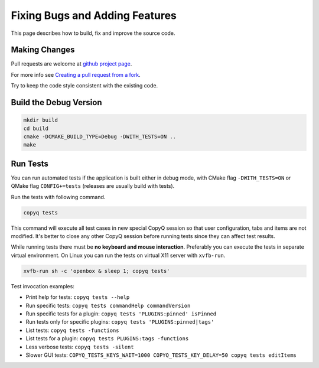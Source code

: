 Fixing Bugs and Adding Features
===============================

This page describes how to build, fix and improve the source code.

Making Changes
--------------

Pull requests are welcome at `github project
page <https://github.com/hluk/CopyQ>`__.

For more info see `Creating a pull request from a fork <https://help.github.com/articles/creating-a-pull-request-from-a-fork/>`__.

Try to keep the code style consistent with the existing code.

Build the Debug Version
-----------------------

.. code-block:: bash

    mkdir build
    cd build
    cmake -DCMAKE_BUILD_TYPE=Debug -DWITH_TESTS=ON ..
    make

Run Tests
---------

You can run automated tests if the application is built either in debug
mode, with CMake flag ``-DWITH_TESTS=ON`` or QMake flag
``CONFIG+=tests`` (releases are usually build with tests).

Run the tests with following command.

.. code-block:: bash

    copyq tests

This command will execute all test cases in new special CopyQ session so
that user configuration, tabs and items are not modified. It's better to
close any other CopyQ session before running tests since they can affect
test results.

While running tests there must be **no keyboard and mouse interaction**.
Preferably you can execute the tests in separate virtual environment. On
Linux you can run the tests on virtual X11 server with ``xvfb-run``.

.. code-block:: bash

    xvfb-run sh -c 'openbox & sleep 1; copyq tests'

Test invocation examples:

- Print help for tests: ``copyq tests --help``
- Run specific tests: ``copyq tests commandHelp commandVersion``
- Run specific tests for a plugin: ``copyq tests 'PLUGINS:pinned' isPinned``
- Run tests only for specific plugins: ``copyq tests 'PLUGINS:pinned|tags'``
- List tests: ``copyq tests -functions``
- List tests for a plugin: ``copyq tests PLUGINS:tags -functions``
- Less verbose tests: ``copyq tests -silent``
- Slower GUI tests: ``COPYQ_TESTS_KEYS_WAIT=1000 COPYQ_TESTS_KEY_DELAY=50 copyq tests editItems``
